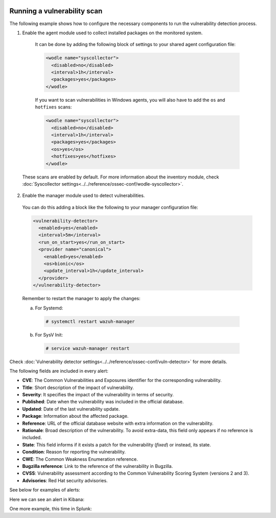   .. Copyright (C) 2019 Wazuh, Inc.

.. _running_vu_scan:

Running a vulnerability scan
============================

The following example shows how to configure the necessary components to run the vulnerability detection process.

1. Enable the agent module used to collect installed packages on the monitored system.

  It can be done by adding the following block of settings to your shared agent configuration file:

  .. code-block:: xml

    <wodle name="syscollector">
      <disabled>no</disabled>
      <interval>1h</interval>
      <packages>yes</packages>
    </wodle>

  If you want to scan vulnerabilities in Windows agents, you will also have to add the ``os`` and ``hotfixes`` scans:

  .. code-block:: xml

    <wodle name="syscollector">
      <disabled>no</disabled>
      <interval>1h</interval>
      <packages>yes</packages>
      <os>yes</os>
      <hotfixes>yes</hotfixes>
    </wodle>

 These scans are enabled by default. For more information about the inventory module, check :doc:`Syscollector settings<../../reference/ossec-conf/wodle-syscollector>`.

2. Enable the manager module used to detect vulnerabilities.

  You can do this adding a block like the following to your manager configuration file:

  .. code-block:: xml

    <vulnerability-detector>
      <enabled>yes</enabled>
      <interval>5m</interval>
      <run_on_start>yes</run_on_start>
      <provider name="canonical">
        <enabled>yes</enabled>
        <os>bionic</os>
        <update_interval>1h</update_interval>
      </provider>
    </vulnerability-detector>

  Remember to restart the manager to apply the changes:

  a. For Systemd:

    .. code-block:: console

      # systemctl restart wazuh-manager

  b. For SysV Init:

    .. code-block:: console

      # service wazuh-manager restart

Check :doc:`Vulnerability detector settings<../../reference/ossec-conf/vuln-detector>` for more details.

The following fields are included in every alert:

- **CVE**: The Common Vulnerabilities and Exposures identifier for the corresponding vulnerability.
- **Title**: Short description of the impact of vulnerability.
- **Severity**: It specifies the impact of the vulnerability in terms of security.
- **Published**: Date when the vulnerability was included in the official database.
- **Updated**: Date of the last vulnerability update.
- **Package**: Information about the affected package.
- **Reference**: URL of the official database website with extra information on the vulnerability.
- **Rationale**: Broad description of the vulnerability. To avoid extra-data, this field only appears if no reference is included.
- **State**: This field informs if it exists a patch for the vulnerability (*fixed*) or instead, its state.
- **Condition**: Reason for reporting the vulnerability.
- **CWE**: The Common Weakness Enumeration reference.
- **Bugzilla reference**: Link to the reference of the vulnerability in Bugzilla.
- **CVSS**: Vulnerability assessment according to the Common Vulnerability Scoring System (versions 2 and 3).
- **Advisories**: Red Hat security advisories.

See below for examples of alerts:

.. code-block:: console
    :emphasize-lines: 5,10

    ** Alert 1571137967.2083: - vulnerability-detector,gdpr_IV_35.7.d,
    2019 Oct 15 11:12:47 c31dd66f7e82->vulnerability-detector
    Rule: 23503 (level 5) -> 'CVE-2018-5710 on Ubuntu 18.04 LTS (bionic) - low.'
    {"vulnerability":{"cve":"CVE-2018-5710","title":"CVE-2018-5710 on Ubuntu 18.04 LTS (bionic) - low.","severity":"Low","published":"2018-01-16T09:29:00Z","state":"Fixed","package":{"name":"libgssapi-krb5-2","version":"1.16-2ubuntu0.1","architecture":"amd64"},"condition":"Package less than 1.16.1-1","reference":"https://cve.mitre.org/cgi-bin/cvename.cgi?name=CVE-2018-5710"}}
    vulnerability.cve: CVE-2018-5710
    vulnerability.title: CVE-2018-5710 on Ubuntu 18.04 LTS (bionic) - low.
    vulnerability.severity: Low
    vulnerability.published: 2018-01-16T09:29:00Z
    vulnerability.state: Fixed
    vulnerability.package.name: libgssapi-krb5-2
    vulnerability.package.version: 1.16-2ubuntu0.1
    vulnerability.package.architecture: amd64
    vulnerability.package.condition: Package less than 1.16.1-1
    vulnerability.reference: https://cve.mitre.org/cgi-bin/cvename.cgi?name=CVE-2018-5710


.. code-block:: console
    :emphasize-lines: 5,10

    ** Alert 1571138526.1319438: - vulnerability-detector,gdpr_IV_35.7.d,
    2019 Oct 15 11:22:06 (b38c18f6620d) 172.17.0.3->vulnerability-detector
    Rule: 23504 (level 7) -> 'nss: Empty or malformed p256-ECDH public keys may trigger a segmentation fault'
    {"vulnerability":{"cve":"CVE-2019-11729","title":"nss: Empty or malformed p256-ECDH public keys may trigger a segmentation fault","severity":"Medium","published":"2019-07-10T00:00:00Z","state":"Fixed","cvss":{"cvss3":{}},"package":{"name":"nss","version":"3.36.0-9.el6_10","architecture":"x86_64"},"condition":"Package less than 3.44.0-7.el8_0","advisories":"RHSA-2019:1951","cwe_reference":"CWE-120","bugzilla_reference":"https://bugzilla.redhat.com/show_bug.cgi?id=1728437","reference":"https://access.redhat.com/security/cve/CVE-2019-11729"}}
    vulnerability.cve: CVE-2019-11729
    vulnerability.title: nss: Empty or malformed p256-ECDH public keys may trigger a segmentation fault
    vulnerability.severity: Medium
    vulnerability.published: 2019-07-10T00:00:00Z
    vulnerability.state: Fixed
    vulnerability.package.name: nss
    vulnerability.package.version: 3.36.0-9.el6_10
    vulnerability.package.architecture: x86_64
    vulnerability.package.condition: Package less than 3.44.0-7.el8_0
    vulnerability.advisories: RHSA-2019:1951
    vulnerability.cwe_reference: CWE-120
    vulnerability.bugzilla_reference: https://bugzilla.redhat.com/show_bug.cgi?id=1728437
    vulnerability.reference: https://access.redhat.com/security/cve/CVE-2019-11729



.. code-block:: console
    :emphasize-lines: 5,27

    ** Alert 1571138525.1311925: - vulnerability-detector,gdpr_IV_35.7.d,
    2019 Oct 15 11:22:05 (agwin) 172.16.210.128->vulnerability-detector
    Rule: 23504 (level 7) -> 'The Windows kernel in Windows Server 2008 SP2 and R2 SP1, and Windows 7 SP1 allows authenticated attackers to obtain sensitive information via a specially crafted document, aka "Windows Kernel Information Disclosure Vulnerability," a different vulnerability than CVE-2017-0220, CVE-2017-0258, and CVE-2017-0259.'
    {"vulnerability":{"cve":"CVE-2017-0175","title":"The Windows kernel in Windows Server 2008 SP2 and R2 SP1, and Windows 7 SP1 allows authenticated attackers to obtain sensitive information via a specially crafted document, aka \"Windows Kernel Information Disclosure Vulnerability,\" a different vulnerability than CVE-2017-0220, CVE-2017-0258, and CVE-2017-0259.","severity":"Medium","published":"2017-05-12","updated":"2018-10-30","state":"Fixed","cvss":{"cvss2":{"vector":{"attack_vector":"local","access_complexity":"low","authentication":"none","confidentiality_impact":"low","integrity_impact":"none","availability":"none"},"base_score":2.1},"cvss3":{"vector":{"attack_vector":"local","access_complexity":"high","confidentiality_impact":"high","integrity_impact":"none","availability":"none","privileges_required":"low","user_interaction":"none","scope":"unchanged"},"base_score":4.7}},"package":{"name":"Windows Server 2008 R2","generated_cpe":"o:microsoft:windows_server_2008:r2:sp1::::::"},"condition":"4019263 patch is not installed.","cwe_reference":"CWE-200","reference":"http://www.securityfocus.com/bid/98110"}}
    vulnerability.cve: CVE-2017-0175
    vulnerability.title: The Windows kernel in Windows Server 2008 SP2 and R2 SP1, and Windows 7 SP1 allows authenticated attackers to obtain sensitive information via a specially crafted document, aka "Windows Kernel Information Disclosure Vulnerability," a different vulnerability than CVE-2017-0220, CVE-2017-0258, and CVE-2017-0259.
    vulnerability.severity: Medium
    vulnerability.published: 2017-05-12
    vulnerability.updated: 2018-10-30
    vulnerability.state: Fixed
    vulnerability.cvss.cvss2.vector.attack_vector: local
    vulnerability.cvss.cvss2.vector.access_complexity: low
    vulnerability.cvss.cvss2.vector.authentication: none
    vulnerability.cvss.cvss2.vector.confidentiality_impact: low
    vulnerability.cvss.cvss2.vector.integrity_impact: none
    vulnerability.cvss.cvss2.vector.availability: none
    vulnerability.cvss.cvss2.base_score: 2.100000
    vulnerability.cvss.cvss3.vector.attack_vector: local
    vulnerability.cvss.cvss3.vector.access_complexity: high
    vulnerability.cvss.cvss3.vector.confidentiality_impact: high
    vulnerability.cvss.cvss3.vector.integrity_impact: none
    vulnerability.cvss.cvss3.vector.availability: none
    vulnerability.cvss.cvss3.vector.privileges_required: low
    vulnerability.cvss.cvss3.vector.user_interaction: none
    vulnerability.cvss.cvss3.vector.scope: unchanged
    vulnerability.cvss.cvss3.base_score: 4.700000
    vulnerability.package.name: Windows Server 2008 R2
    vulnerability.package.generated_cpe: o:microsoft:windows_server_2008:r2:sp1::::::
    vulnerability.package.condition: 4019263 patch is not installed.
    vulnerability.cwe_reference: CWE-200
    vulnerability.reference: http://www.securityfocus.com/bid/98110

Here we can see an alert in Kibana:

.. thumbnail:: ../../../images/manual/vuln-detector/vuln-detector-kibana.png
    :title: Vulnerability detector alert example
    :align: center
    :width: 100%

One more example, this time in Splunk:

.. thumbnail:: ../../../images/manual/vuln-detector/vuln-detector-splunk.png
    :title: Vulnerability detector alert example
    :align: center
    :width: 100%
